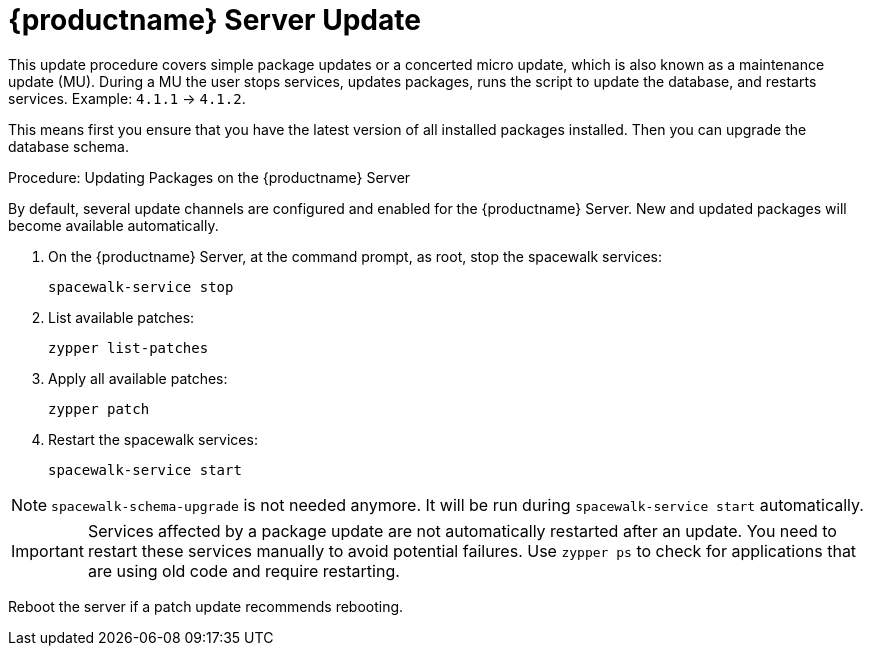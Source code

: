 [[update.suse.manager]]
= {productname} Server Update

This update procedure covers simple package updates or a concerted micro update, which is also known as a maintenance update (MU).
During a MU the user stops services, updates packages, runs the script to update the database, and restarts services.
Example: [literal]``4.1.1`` → [literal]``4.1.2``.

This means first you ensure that you have the latest version of all installed packages installed.
Then you can upgrade the database schema.



.Procedure: Updating Packages on the {productname} Server

By default, several update channels are configured and enabled for the {productname} Server.
New and updated packages will become available automatically.

. On the {productname} Server, at the command prompt, as root, stop the spacewalk services:
+
----
spacewalk-service stop
----
. List available patches:
+
----
zypper list-patches
----
. Apply all available patches:
+
----
zypper patch
----

. Restart the spacewalk services:
+
----
spacewalk-service start
----

[NOTE]
====
[command]``spacewalk-schema-upgrade`` is not needed anymore.
It will be run during [command]``spacewalk-service start`` automatically.
====

[IMPORTANT]
====
Services affected by a package update are not automatically restarted after an update.
You need to restart these services manually to avoid potential failures.
Use [command]``zypper ps`` to check for applications that are using old code and require restarting.
====

Reboot the server if a patch update recommends rebooting.
